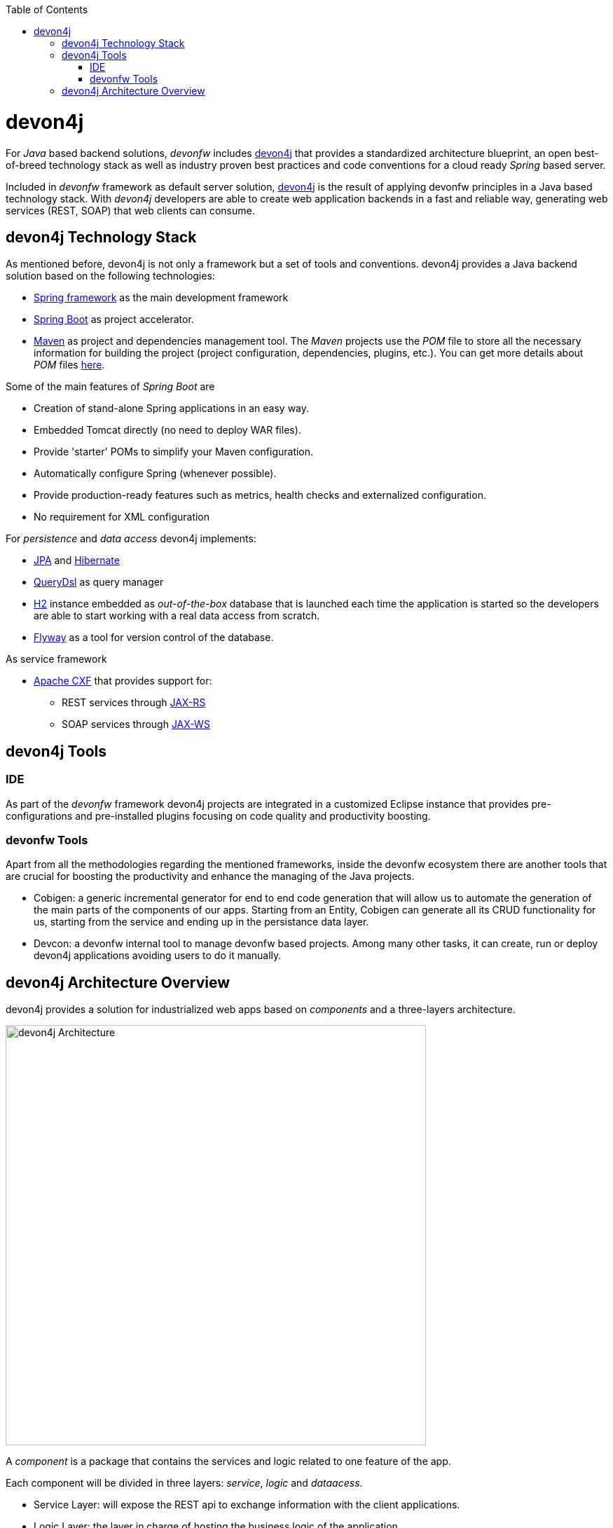 :toc: macro
toc::[]
:idprefix:
:idseparator: -
ifdef::env-github[]
:tip-caption: :bulb:
:note-caption: :information_source:
:important-caption: :heavy_exclamation_mark:
:caution-caption: :fire:
:warning-caption: :warning:
endif::[]

= devon4j
For _Java_ based backend solutions, _devonfw_ includes https://github.com/devonfw/devon4j/wiki/architecture[devon4j] that provides a standardized architecture blueprint, an open best-of-breed technology stack as well as industry proven best practices and code conventions for a cloud ready _Spring_ based server.

Included in _devonfw_ framework as default server solution, https://github.com/devonfw/devon4j[devon4j] is the result of applying devonfw principles in a Java based technology stack. With _devon4j_ developers are able to create web application backends in a fast and reliable way, generating web services (REST, SOAP) that web clients can consume.

== devon4j Technology Stack
As mentioned before, devon4j is not only a framework but a set of tools and conventions. devon4j provides a Java backend solution based on the following technologies:

* https://spring.io/[Spring framework] as the main development framework

* https://projects.spring.io/spring-boot/[Spring Boot] as project accelerator.

* https://maven.apache.org/[Maven] as project and dependencies management tool. The _Maven_ projects use the _POM_ file to store all the necessary information for building the project (project configuration, dependencies, plugins, etc.). You can get more details about _POM_ files https://maven.apache.org/pom.html#What_is_the_POM[here].


Some of the main features of _Spring Boot_ are

* Creation of stand-alone Spring applications in an easy way.

* Embedded Tomcat directly (no need to deploy WAR files).

* Provide 'starter' POMs to simplify your Maven configuration.

* Automatically configure Spring (whenever possible).

* Provide production-ready features such as metrics, health checks and externalized configuration.

* No requirement for XML configuration

For _persistence_ and _data access_ devon4j implements:

* https://en.wikipedia.org/wiki/Java_Persistence_API[JPA] and http://hibernate.org/[Hibernate]

* http://www.querydsl.com/[QueryDsl] as query manager

* http://www.h2database.com/html/main.html[H2] instance embedded as _out-of-the-box_ database that is launched each time the application is started so the developers are able to start working with a real data access from scratch.

* https://flywaydb.org/[Flyway] as a tool for version control of the database.

As service framework

* http://cxf.apache.org/[Apache CXF] that provides support for:

** REST services through https://en.wikipedia.org/wiki/Java_API_for_RESTful_Web_Services[JAX-RS]

** SOAP services through https://en.wikipedia.org/wiki/Java_API_for_XML_Web_Services[JAX-WS]

== devon4j Tools

=== IDE
As part of the _devonfw_ framework devon4j projects are integrated in a customized Eclipse instance that provides pre-configurations and pre-installed plugins focusing on code quality and productivity boosting.

=== devonfw Tools
Apart from all the methodologies regarding the mentioned frameworks, inside the devonfw ecosystem there are another tools that are crucial for boosting the productivity and enhance the managing of the Java projects.

* Cobigen: a generic incremental generator for end to end code generation that will allow us to automate the generation of the main parts of the components of our apps. Starting from an Entity, Cobigen can generate all its CRUD functionality for us, starting from the service and ending up in the persistance data layer.

* Devcon: a devonfw internal tool to manage devonfw based projects. Among many other tasks, it can create, run or deploy devon4j applications avoiding users to do it manually.

== devon4j Architecture Overview
devon4j provides a solution for industrialized web apps based on _components_ and a three-layers architecture.

image::images/devon4j/1.Overview/devon4j_architecture.png[devon4j Architecture, 600]

A _component_ is a package that contains the services and logic related to one feature of the app.

Each component will be divided in three layers: _service_, _logic_ and _dataacess_.

* Service Layer: will expose the REST api to exchange information with the client applications.

* Logic Layer: the layer in charge of hosting the business logic of the application.

* Data Access Layer: the layer to communicate with the data base.

Finally the _devon4j_ applications provide a _general_ package to locate the cross-cutting functionalities such as _security_, _logging_ or _exception handling_.

In the next chapters you can find all the details about the implementation of each layer and how to develop all the relevant parts of a web app based on _devonfw_ framework and _devon4j_.

'''
*Next Chapter*: link:an-devon4j-application.asciidoc[A devon4j Application]